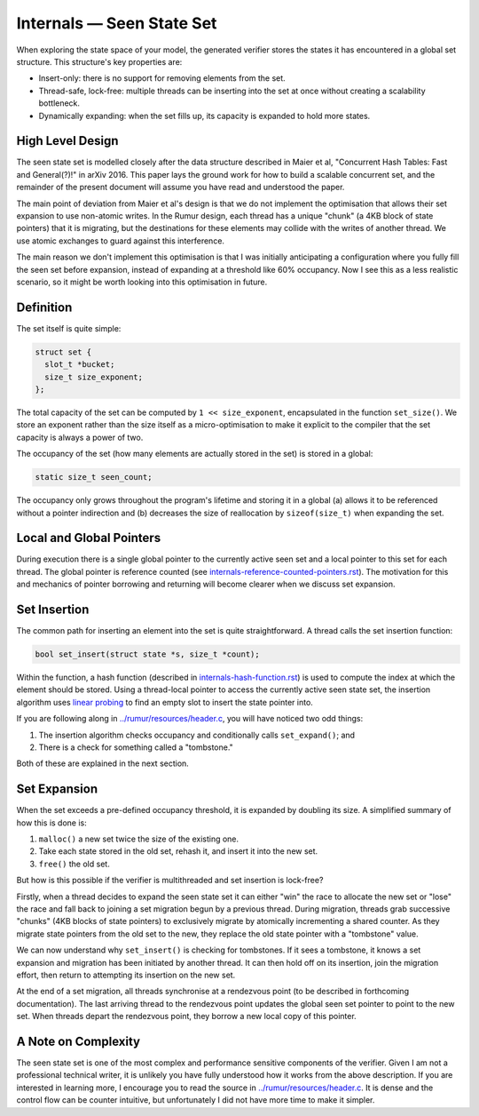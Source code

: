 Internals — Seen State Set
==========================
When exploring the state space of your model, the generated verifier stores the
states it has encountered in a global set structure. This structure's key
properties are:

* Insert-only: there is no support for removing elements from the set.
* Thread-safe, lock-free: multiple threads can be inserting into the set at once
  without creating a scalability bottleneck.
* Dynamically expanding: when the set fills up, its capacity is expanded to hold
  more states.

High Level Design
-----------------
The seen state set is modelled closely after the data structure described in
Maier et al, "Concurrent Hash Tables: Fast and General(?)!" in arXiv 2016. This
paper lays the ground work for how to build a scalable concurrent set, and the
remainder of the present document will assume you have read and understood the
paper.

The main point of deviation from Maier et al's design is that we do not
implement the optimisation that allows their set expansion to use non-atomic
writes. In the Rumur design, each thread has a unique "chunk" (a 4KB block of
state pointers) that it is migrating, but the destinations for these elements
may collide with the writes of another thread. We use atomic exchanges to guard
against this interference.

The main reason we don't implement this optimisation is that I was initially
anticipating a configuration where you fully fill the seen set before expansion,
instead of expanding at a threshold like 60% occupancy. Now I see this as a less
realistic scenario, so it might be worth looking into this optimisation in
future.

Definition
----------
The set itself is quite simple:

.. code-block:: c

  struct set {
    slot_t *bucket;
    size_t size_exponent;
  };

The total capacity of the set can be computed by ``1 << size_exponent``,
encapsulated in the function ``set_size()``. We store an exponent rather than
the size itself as a micro-optimisation to make it explicit to the compiler that
the set capacity is always a power of two.

The occupancy of the set (how many elements are actually stored in the set) is
stored in a global:

.. code-block:: c

  static size_t seen_count;

The occupancy only grows throughout the program's lifetime and storing it in a
global (a) allows it to be referenced without a pointer indirection and (b)
decreases the size of reallocation by ``sizeof(size_t)`` when expanding the set.

Local and Global Pointers
-------------------------
During execution there is a single global pointer to the currently active seen
set and a local pointer to this set for each thread. The global pointer is
reference counted (see `internals-reference-counted-pointers.rst`_). The
motivation for this and mechanics of pointer borrowing and returning will become
clearer when we discuss set expansion.

.. _`internals-reference-counted-pointers.rst`: ./internals-reference-counted-pointers.rst

Set Insertion
-------------
The common path for inserting an element into the set is quite straightforward.
A thread calls the set insertion function:

.. code-block:: c

  bool set_insert(struct state *s, size_t *count);

Within the function, a hash function (described in
`internals-hash-function.rst`_) is used to compute the index at which the
element should be stored. Using a thread-local pointer to access the currently
active seen state set, the insertion algorithm uses `linear probing`_ to find an
empty slot to insert the state pointer into.

.. _`internals-hash-function.rst`: ./internals-hash-function.rst
.. _`linear probing`: https://en.wikipedia.org/wiki/Linear_probing

If you are following along in `../rumur/resources/header.c`_, you will have
noticed two odd things:

1. The insertion algorithm checks occupancy and conditionally calls
   ``set_expand()``; and
2. There is a check for something called a "tombstone."

Both of these are explained in the next section.

.. _`../rumur/resources/header.c`: ../rumur/resources/header.c

Set Expansion
-------------
When the set exceeds a pre-defined occupancy threshold, it is expanded by
doubling its size. A simplified summary of how this is done is:

1. ``malloc()`` a new set twice the size of the existing one.
2. Take each state stored in the old set, rehash it, and insert it into the new
   set.
3. ``free()`` the old set.

But how is this possible if the verifier is multithreaded and set insertion is
lock-free?

Firstly, when a thread decides to expand the seen state set it can either "win"
the race to allocate the new set or "lose" the race and fall back to joining a
set migration begun by a previous thread. During migration, threads grab
successive "chunks" (4KB blocks of state pointers) to exclusively migrate by
atomically incrementing a shared counter. As they migrate state pointers from
the old set to the new, they replace the old state pointer with a "tombstone"
value.

We can now understand why ``set_insert()`` is checking for tombstones. If it
sees a tombstone, it knows a set expansion and migration has been initiated by
another thread. It can then hold off on its insertion, join the migration
effort, then return to attempting its insertion on the new set.

At the end of a set migration, all threads synchronise at a rendezvous point (to
be described in forthcoming documentation). The last arriving thread to the
rendezvous point updates the global seen set pointer to point to the new set.
When threads depart the rendezvous point, they borrow a new local copy of this
pointer.

A Note on Complexity
--------------------
The seen state set is one of the most complex and performance sensitive
components of the verifier. Given I am not a professional technical writer, it
is unlikely you have fully understood how it works from the above description.
If you are interested in learning more, I encourage you to read the source in
`../rumur/resources/header.c`_. It is dense and the control flow can be counter
intuitive, but unfortunately I did not have more time to make it simpler.
